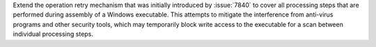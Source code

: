 Extend the operation retry mechanism that was initially introduced by
:issue:`7840` to cover all processing steps that are performed during
assembly of a Windows executable. This attempts to mitigate the
interference from anti-virus programs and other security tools, which
may temporarily block write access to the executable for a scan between
individual processing steps.
